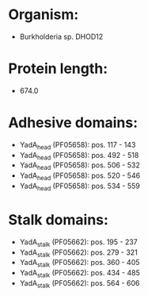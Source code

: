 * Organism:
- Burkholderia sp. DHOD12
* Protein length:
- 674.0
* Adhesive domains:
- YadA_head (PF05658): pos. 117 - 143
- YadA_head (PF05658): pos. 492 - 518
- YadA_head (PF05658): pos. 506 - 532
- YadA_head (PF05658): pos. 520 - 546
- YadA_head (PF05658): pos. 534 - 559
* Stalk domains:
- YadA_stalk (PF05662): pos. 195 - 237
- YadA_stalk (PF05662): pos. 279 - 321
- YadA_stalk (PF05662): pos. 360 - 405
- YadA_stalk (PF05662): pos. 434 - 485
- YadA_stalk (PF05662): pos. 564 - 606

